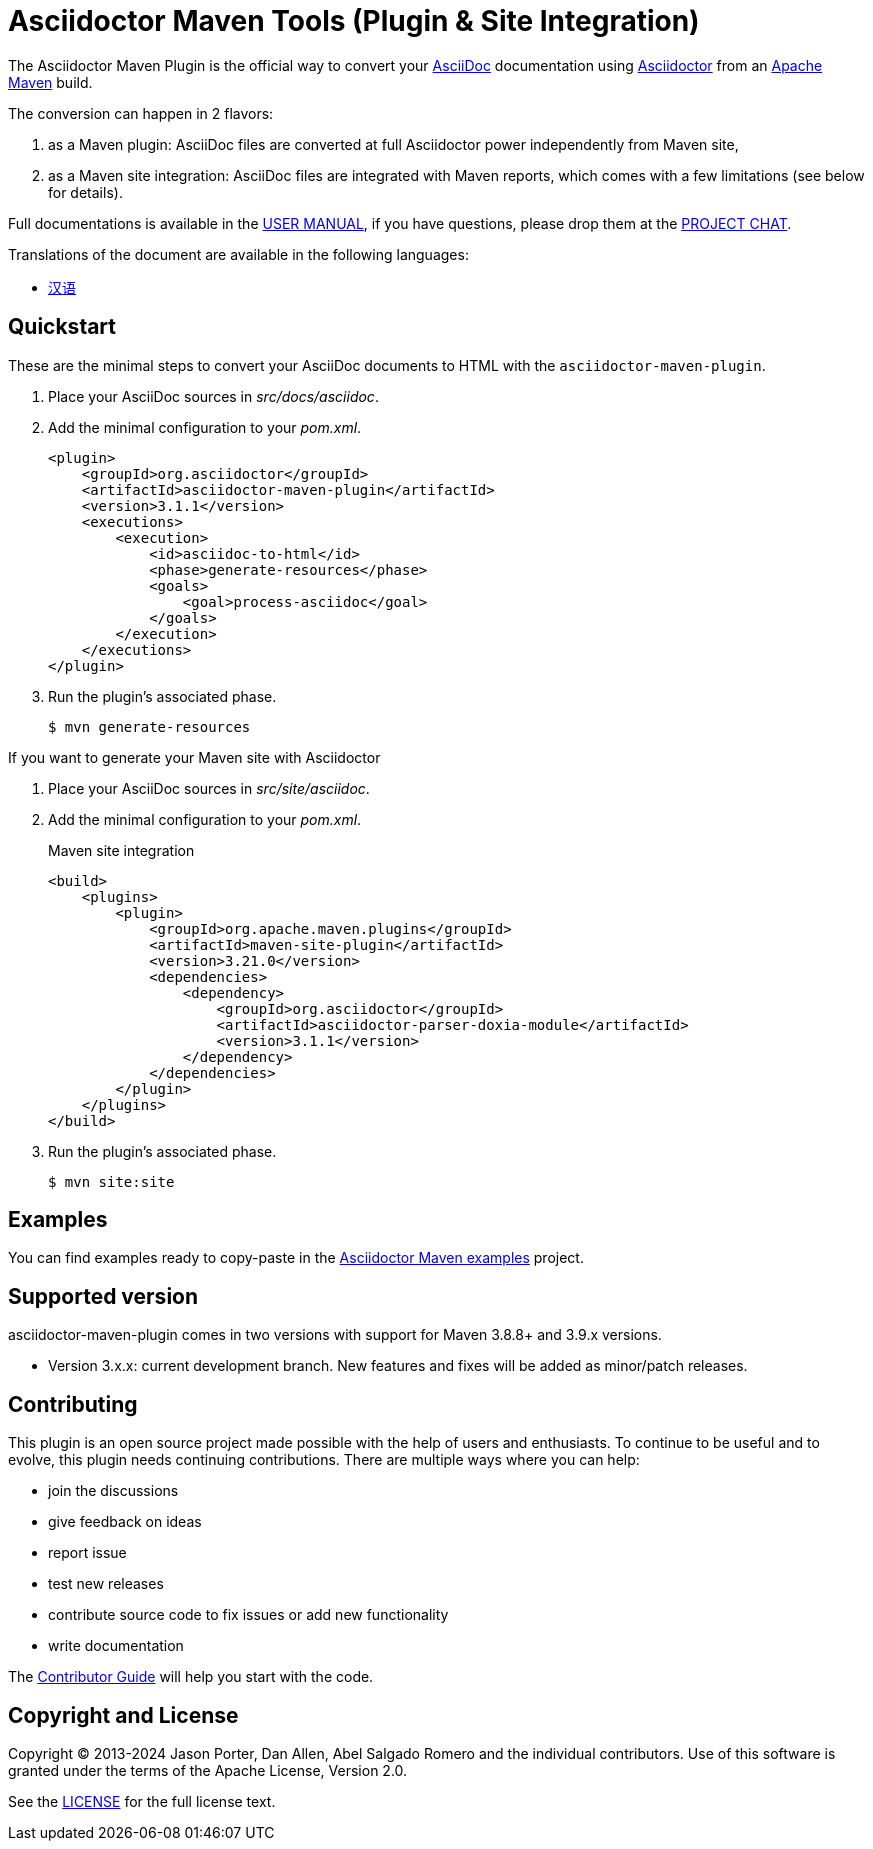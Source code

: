 = Asciidoctor Maven Tools (Plugin & Site Integration)
// Metadata
:release-version: 3.1.1
:maven-site-plugin-version: 3.21.0
// Settings
:idprefix:
:idseparator: -
ifdef::env-github,env-browser[]
:toc: preamble
endif::[]
ifndef::env-github[:icons: font]
// URIs
:project-repo: asciidoctor/asciidoctor-maven-plugin
:uri-repo: https://github.com/{project-repo}
:uri-asciidoc: http://asciidoc.org
:uri-asciidoctor: http://asciidoctor.org
:uri-examples: https://github.com/asciidoctor/asciidoctor-maven-examples
:uri-maven: http://maven.apache.org
:uri-license: {uri-repo}/blob/main/LICENSE.txt
:uri-docs: https://docs.asciidoctor.org/maven-tools/latest
:uri-project-chat: https://chat.asciidoctor.org
// GitHub customization
ifdef::env-github[]
:badges:
:tag: main
:!toc-title:
:tip-caption: :bulb:
:note-caption: :paperclip:
:important-caption: :heavy_exclamation_mark:
:caution-caption: :fire:
:warning-caption: :warning:
endif::[]

// Badges
ifdef::badges[]
image:{uri-repo}/workflows/Build/badge.svg[Build Status,link={uri-repo}/actions]
image:http://img.shields.io/coveralls/{project-repo}/main.svg["Coverage Status", link="https://coveralls.io/r/{project-repo}?branch=main"]
image:https://maven-badges.herokuapp.com/maven-central/org.asciidoctor/asciidoctor-maven-plugin/badge.svg["Maven Central",link="https://maven-badges.herokuapp.com/maven-central/org.asciidoctor/asciidoctor-maven-plugin"]
image:https://img.shields.io/badge/zulip-join_chat-brightgreen.svg[project chat,link={uri-project-chat}]
endif::[]

The Asciidoctor Maven Plugin is the official way to convert your {uri-asciidoc}[AsciiDoc] documentation using {uri-asciidoctor}[Asciidoctor] from an {uri-maven}[Apache Maven] build.

The conversion can happen in 2 flavors:

. as a Maven plugin: AsciiDoc files are converted at full Asciidoctor power independently from Maven site,

. as a Maven site integration: AsciiDoc files are integrated with Maven reports, which comes with
a few limitations (see below for details).

Full documentations is available in the {uri-docs}[USER MANUAL], if you have questions, please drop them at the {uri-project-chat}/#narrow/stream/users[PROJECT CHAT].

ifndef::env-site[]
.Translations of the document are available in the following languages:
* link:README_zh-CN.adoc[汉语]
endif::[]

ifeval::['{tag}' == 'main']
[NOTE]
====
You're viewing the documentation for the upcoming release.
If you're looking for the documentation for a stable release, please refer to one of the following tags:
+
{uri-repo}/tree/asciidoctor-maven-plugin-3.1.0#readme[3.1.0]
&hybull;
{uri-repo}/tree/asciidoctor-maven-plugin-3.0.0#readme[3.0.0]
&hybull;
{uri-repo}/tree/asciidoctor-maven-plugin-2.2.6#readme[2.2.6]
&hybull;
====
endif::[]

== Quickstart

These are the minimal steps to convert your AsciiDoc documents to HTML with the `asciidoctor-maven-plugin`.

. Place your AsciiDoc sources in [.path]_src/docs/asciidoc_.

. Add the minimal configuration to your [.path]_pom.xml_.
+
[source,xml,subs="attributes+"]
----
<plugin>
    <groupId>org.asciidoctor</groupId>
    <artifactId>asciidoctor-maven-plugin</artifactId>
    <version>{release-version}</version>
    <executions>
        <execution>
            <id>asciidoc-to-html</id>
            <phase>generate-resources</phase>
            <goals>
                <goal>process-asciidoc</goal>
            </goals>
        </execution>
    </executions>
</plugin>
----

. Run the plugin's associated phase.

 $ mvn generate-resources

If you want to generate your Maven site with Asciidoctor

. Place your AsciiDoc sources in [.path]_src/site/asciidoc_.

. Add the minimal configuration to your [.path]_pom.xml_.
+
[source,xml,subs=attributes+]
.Maven site integration
-----
<build>
    <plugins>
        <plugin>
            <groupId>org.apache.maven.plugins</groupId>
            <artifactId>maven-site-plugin</artifactId>
            <version>{maven-site-plugin-version}</version>
            <dependencies>
                <dependency>
                    <groupId>org.asciidoctor</groupId>
                    <artifactId>asciidoctor-parser-doxia-module</artifactId>
                    <version>{release-version}</version>
                </dependency>
            </dependencies>
        </plugin>
    </plugins>
</build>
-----

. Run the plugin's associated phase.

 $ mvn site:site

== Examples

You can find examples ready to copy-paste in the {uri-examples}[Asciidoctor Maven examples] project.

== Supported version

// 1-year-old versions + most recent minor
asciidoctor-maven-plugin comes in two versions with support for Maven 3.8.8+ and 3.9.x versions.

* Version 3.x.x: current development branch.
New features and fixes will be added as minor/patch releases.

== Contributing

This plugin is an open source project made possible with the help of users and enthusiasts.
To continue to be useful and to evolve, this plugin needs continuing contributions.
There are multiple ways where you can help:

* join the discussions
* give feedback on ideas
* report issue
* test new releases
* contribute source code to fix issues or add new functionality
* write documentation

The {uri-docs}/project/contributing.html[Contributor Guide] will help you start with the code.

== Copyright and License

Copyright (C) 2013-2024 Jason Porter, Dan Allen, Abel Salgado Romero and the individual contributors.
Use of this software is granted under the terms of the Apache License, Version 2.0.

See the {uri-license}[LICENSE] for the full license text.
